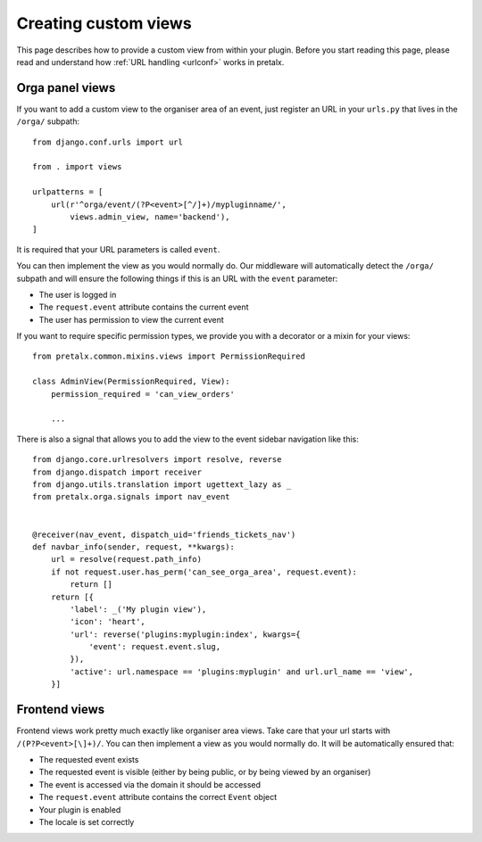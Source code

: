 .. highlight:: python
   :linenothreshold: 5

.. _`customview`:

Creating custom views
=====================

This page describes how to provide a custom view from within your plugin. Before you start
reading this page, please read and understand how :ref:`URL handling <urlconf>` works in
pretalx.

Orga panel views
----------------

If you want to add a custom view to the organiser area of an event, just register an URL in your
``urls.py`` that lives in the ``/orga/`` subpath::

    from django.conf.urls import url

    from . import views

    urlpatterns = [
        url(r'^orga/event/(?P<event>[^/]+)/mypluginname/',
            views.admin_view, name='backend'),
    ]

It is required that your URL parameters is called ``event``.

You can then implement the view as you would normally do. Our middleware will automatically
detect the ``/orga/`` subpath and will ensure the following things if this is an URL with
the ``event`` parameter:

* The user is logged in
* The ``request.event`` attribute contains the current event
* The user has permission to view the current event

If you want to require specific permission types, we provide you with a decorator or a mixin for
your views::

    from pretalx.common.mixins.views import PermissionRequired

    class AdminView(PermissionRequired, View):
        permission_required = 'can_view_orders'

        ...


There is also a signal that allows you to add the view to the event sidebar navigation like this::


    from django.core.urlresolvers import resolve, reverse
    from django.dispatch import receiver
    from django.utils.translation import ugettext_lazy as _
    from pretalx.orga.signals import nav_event


    @receiver(nav_event, dispatch_uid='friends_tickets_nav')
    def navbar_info(sender, request, **kwargs):
        url = resolve(request.path_info)
        if not request.user.has_perm('can_see_orga_area', request.event):
            return []
        return [{
            'label': _('My plugin view'),
            'icon': 'heart',
            'url': reverse('plugins:myplugin:index', kwargs={
                'event': request.event.slug,
            }),
            'active': url.namespace == 'plugins:myplugin' and url.url_name == 'view',
        }]


Frontend views
--------------

Frontend views work pretty much exactly like organiser area views. Take care that your url starts
with ``/(P?P<event>[\]+)/``.
You can then implement a view as you would normally do. It will be automatically ensured that:

* The requested event exists
* The requested event is visible (either by being public, or by being viewed by an organiser)
* The event is accessed via the domain it should be accessed
* The ``request.event`` attribute contains the correct ``Event`` object
* Your plugin is enabled
* The locale is set correctly


.. _Django REST Framework: http://www.django-rest-framework.org/
.. _ViewSets: http://www.django-rest-framework.org/api-guide/viewsets/
.. _Routers: http://www.django-rest-framework.org/api-guide/routers/
